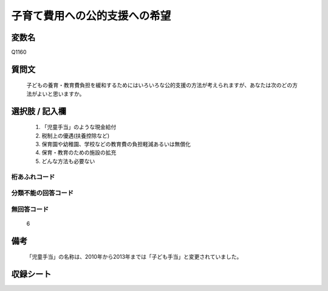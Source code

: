 .. title:: Q1160
.. rst-class:: item

====================================================================================================
子育て費用への公的支援への希望
====================================================================================================

.. rst-class:: varname

変数名
==================

Q1160

.. rst-class:: question

質問文
==================


   子どもの養育・教育費負担を緩和するためにはいろいろな公的支援の方法が考えられますが、あなたは次のどの方法がよいと思いますか。



.. rst-class:: answer

選択肢 / 記入欄
======================

  1. 「児童手当」のような現金給付
  2. 税制上の優遇(扶養控除など)
  3. 保育園や幼稚園、学校などの教育費の負担軽減あるいは無償化
  4. 保育・教育のための施設の拡充
  5. どんな方法も必要ない
  



.. rst-class:: overflow

桁あふれコード
-------------------------------
  


.. rst-class:: not_classified

分類不能の回答コード
-------------------------------------
  


.. rst-class:: not_available

無回答コード
-------------------------------------
  6


.. rst-class:: bikou

備考
==================
 

   「児童手当」の名称は、2010年から2013年までは「子ども手当」と変更されていました。




.. rst-class:: include_sheet

収録シート
=======================================
.. hlist::
   :columns: 3
   
   
   * p19_3
   
   * p20_3
   
   * p21abcd_3
   
   * p21e_3
   
   * p22_3
   
   * p23_3
   
   * p24_3
   
   * p25_3
   
   * p26_3
   
   * p27_3
   
   * p28_3
   
   


.. index:: Q1160